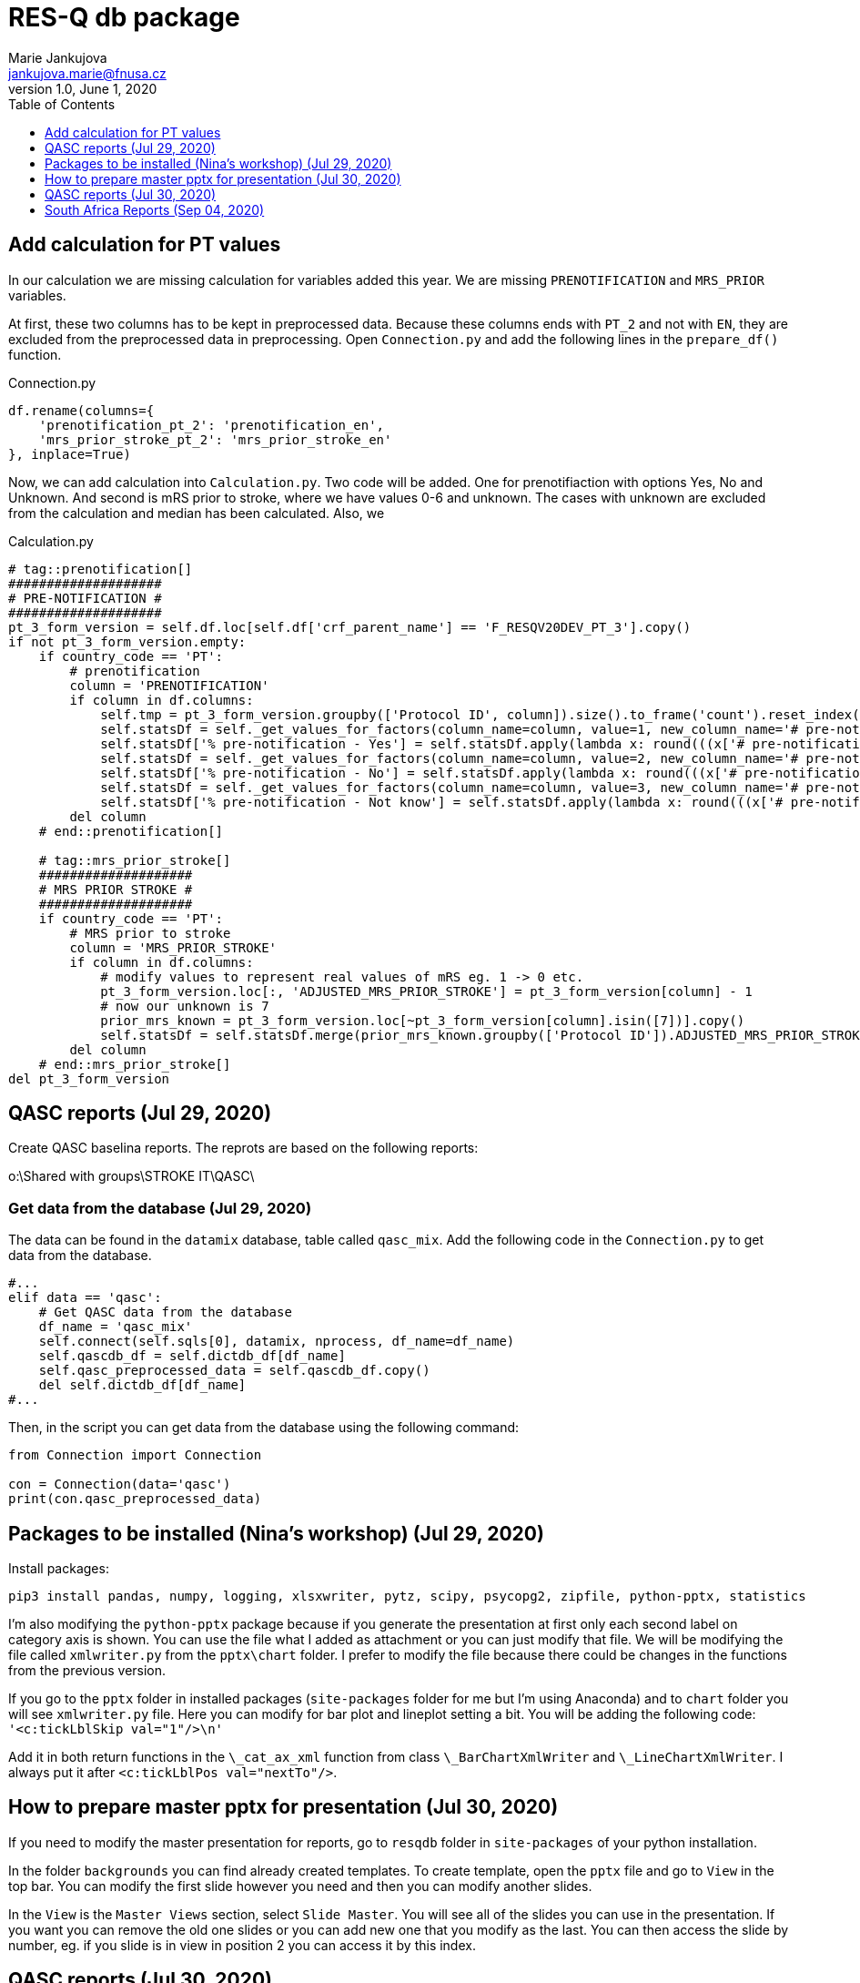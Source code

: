 = RES-Q db package
Marie Jankujova <jankujova.marie@fnusa.cz>
:doctype: article
:toc: true
:toclevels: 1
:imagesdr: assets/images
:source-highlighter: rouge
:rouge-style: Colorful
:revnumber: 1.0
:revdate: June 1, 2020
:revmark: {doctitle}
:description: RES-Q db package 
:keywords: RES-Q db
:icons: font
:setlinks: 
//:pdf-them

== Add calculation for PT values
In our calculation we are missing calculation for variables added this year. We are missing `PRENOTIFICATION` and `MRS_PRIOR` variables.

At first, these two columns has to be kept in preprocessed data. Because these columns ends with `PT_2` and not with `EN`, they are excluded from the preprocessed data in preprocessing. Open `Connection.py` and add the following lines in the `prepare_df()` function. 

.Connection.py
[source,python]
----
df.rename(columns={
    'prenotification_pt_2': 'prenotification_en',
    'mrs_prior_stroke_pt_2': 'mrs_prior_stroke_en'
}, inplace=True)
----

Now, we can add calculation into `Calculation.py`. Two code will be added. One for prenotifiaction with options Yes, No and Unknown. And second is mRS prior to stroke, where we have values 0-6 and unknown. The cases with unknown are excluded from the calculation and median has been calculated. Also, we 

.Calculation.py
[source,python]
----
# tag::prenotification[]
####################
# PRE-NOTIFICATION #
####################
pt_3_form_version = self.df.loc[self.df['crf_parent_name'] == 'F_RESQV20DEV_PT_3'].copy()
if not pt_3_form_version.empty:
    if country_code == 'PT': 
        # prenotification
        column = 'PRENOTIFICATION'
        if column in df.columns:
            self.tmp = pt_3_form_version.groupby(['Protocol ID', column]).size().to_frame('count').reset_index()
            self.statsDf = self._get_values_for_factors(column_name=column, value=1, new_column_name='# pre-notification - Yes')
            self.statsDf['% pre-notification - Yes'] = self.statsDf.apply(lambda x: round(((x['# pre-notification - Yes']/x['Total Patients']) * 100), 2) if x['Total Patients'] > 0 else 0, axis=1)
            self.statsDf = self._get_values_for_factors(column_name=column, value=2, new_column_name='# pre-notification - No')
            self.statsDf['% pre-notification - No'] = self.statsDf.apply(lambda x: round(((x['# pre-notification - No']/x['Total Patients']) * 100), 2) if x['Total Patients'] > 0 else 0, axis=1)
            self.statsDf = self._get_values_for_factors(column_name=column, value=3, new_column_name='# pre-notification - Not know')
            self.statsDf['% pre-notification - Not know'] = self.statsDf.apply(lambda x: round(((x['# pre-notification - Not know']/x['Total Patients']) * 100), 2) if x['Total Patients'] > 0 else 0, axis=1)
        del column
    # end::prenotification[]

    # tag::mrs_prior_stroke[]
    ####################
    # MRS PRIOR STROKE #
    ####################
    if country_code == 'PT':
        # MRS prior to stroke
        column = 'MRS_PRIOR_STROKE'
        if column in df.columns:
            # modify values to represent real values of mRS eg. 1 -> 0 etc.
            pt_3_form_version.loc[:, 'ADJUSTED_MRS_PRIOR_STROKE'] = pt_3_form_version[column] - 1
            # now our unknown is 7
            prior_mrs_known = pt_3_form_version.loc[~pt_3_form_version[column].isin([7])].copy()
            self.statsDf = self.statsDf.merge(prior_mrs_known.groupby(['Protocol ID']).ADJUSTED_MRS_PRIOR_STROKE.agg(['median']).rename(columns={'median': 'Median mRS prior to stroke'})['Median mRS prior to stroke'].reset_index(), how='outer')
        del column
    # end::mrs_prior_stroke[]
del pt_3_form_version
----

== QASC reports (Jul 29, 2020)
Create QASC baselina reports. The reprots are based on the following reports:

o:\Shared with groups\STROKE IT\QASC\

=== Get data from the database (Jul 29, 2020)
The data can be found in the `datamix` database, table called `qasc_mix`. Add the following code in the `Connection.py` to get data from the database. 

[source,python]
----
#...
elif data == 'qasc':
    # Get QASC data from the database
    df_name = 'qasc_mix'
    self.connect(self.sqls[0], datamix, nprocess, df_name=df_name)
    self.qascdb_df = self.dictdb_df[df_name]
    self.qasc_preprocessed_data = self.qascdb_df.copy()
    del self.dictdb_df[df_name]
#...
----

Then, in the script you can get data from the database using the following command:

[source,python]
----
from Connection import Connection

con = Connection(data='qasc')
print(con.qasc_preprocessed_data)
----

== Packages to be installed (Nina's workshop) (Jul 29, 2020)

Install packages:

[source,python]
----
pip3 install pandas, numpy, logging, xlsxwriter, pytz, scipy, psycopg2, zipfile, python-pptx, statistics
----

I'm also modifying the `python-pptx` package because if you generate the presentation at first only each second label on category axis is shown. You can use the file what I added as attachment or you can just modify that file. We will be modifying the file called `xmlwriter.py` from the `pptx\chart` folder. I prefer to modify the file because there could be changes in the functions from the previous version. 

If you go to the `pptx` folder in installed packages (`site-packages` folder for me but I'm using Anaconda) and to `chart` folder you will see `xmlwriter.py` file. Here you can modify for bar plot and lineplot setting a bit. You will be adding the following code: `'<c:tickLblSkip val="1"/>\n'`

Add it in both return functions in the `\_cat_ax_xml` function from class `\_BarChartXmlWriter` and `\_LineChartXmlWriter`. 
I always put it after `<c:tickLblPos val="nextTo"/>`.

== How to prepare master pptx for presentation (Jul 30, 2020)
If you need to modify the master presentation for reports, go to `resqdb` folder in `site-packages` of your python installation. 

In the folder `backgrounds` you can find already created templates. To create template, open the `pptx` file and go to `View` in the top bar. You can modify the first slide however you need and then you can modify another slides. 

In the `View` is the `Master Views` section, select `Slide Master`. You will see all of the slides you can use in the presentation. If you want you can remove the old one slides or you can add new one that you modify as the last. You can then access the slide by number, eg. if you slide is in view in position 2 you can access it by this index. 


== QASC reports (Jul 30, 2020)
I created two templates for the QASC reports. One of them is for baseline report and can be found in the `backgrouns` folder under name `qasc_baseline.pptx`. This template is A4 size and the layout is set to portrait. The next slide can be added using template and number index is 1. 

The second template is for the comparison between Pre and Post phase. For this one I created template called `qasc_comparison.pptx` and it is A4 landscape format. Two slides are prepared as default. And unchangable frames with some explanations are already included. 

There is a schema how I imagine to generate reports. I imagine that if POST phase is not in the data yet, only baseline report will be generated otherwise baseline report from PRE phase is generated and then comparison of PRE/POST phase is generated. 

image::./assets/img/2020-08-03-12-43-11.png[]

=== Usage (Aug 04, 2020)
Whenever you create new `Qasc` object, the connection to the database will be created and the preprocessed data will be generated. Together with preprocessed data dataframe with study information will be exported. In this dataframe you can find the `unique identifier` together with the `hospital name`. 

In the `Qasc` class is one main function called `generate_reports`. This function takes one argument, concretely `site_id`. Basically, this functions does what is shown in the diagram. It checks if `site_id` exists and filters data for this site if True. If filtered dataframe is not empty, the `pre` and `post` dataframe are obtain. If `pre` dataframe is empty, the report generation is stopped because there are no data to compare. If `pre` dataframe is not empty, `baseline` report is generated. Then, we check if `post` dataframe is empty, if yes, the generation is stopped and if not, the `comparison` report is generated. 

In the function `generate_reports` are used the two main functions called `generate_baseline_report()` and `generate_pre_post_report()`. If there has to be changed something in the presentation, such as position of the frames or font size, you have to change it in these two functions or in the functions that are used by these functions. 

I created also script used for generation of qasc reports. The script can be found in the `scripts` repository and is called `qasc_reports.py`. You can call the script as follow:

[source,bash]
python qasc_reports.py am_001 
# or
python qasc_reports.py AM_001


== South Africa Reports (Sep 04, 2020)
